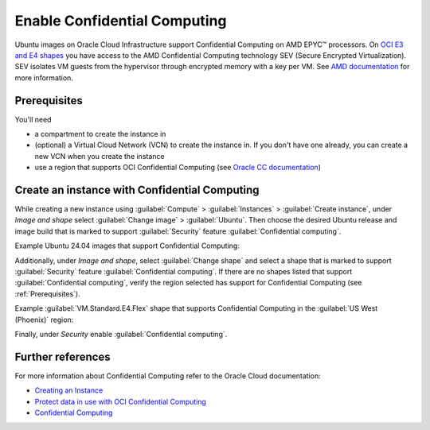 Enable Confidential Computing
=============================

Ubuntu images on Oracle Cloud Infrastructure support Confidential Computing on AMD EPYC™ processors. On `OCI E3 and E4 shapes`_ you have access to the AMD Confidential Computing technology SEV (Secure Encrypted Virtualization). SEV isolates VM guests from the hypervisor through encrypted memory with a key per VM. See `AMD documentation`_ for more information.

.. _prerequisites:

Prerequisites
-------------

You'll need

- a compartment to create the instance in  

- (optional) a Virtual Cloud Network (VCN) to create the instance in. If you don't have one already, you can create a new VCN when you create the instance  

- use a region that supports OCI Confidential Computing (see `Oracle CC documentation`_)


Create an instance with Confidential Computing
----------------------------------------------

While creating a new instance using :guilabel:`Compute` > :guilabel:`Instances` > :guilabel:`Create instance`, under *Image and shape* select :guilabel:`Change image` > :guilabel:`Ubuntu`. Then choose the desired Ubuntu release and image build that is marked to support :guilabel:`Security` feature :guilabel:`Confidential computing`.

Example Ubuntu 24.04 images that support Confidential Computing:

.. image:: enable-confidential-computing/1_ubuntu_images.png

Additionally, under *Image and shape*, select :guilabel:`Change shape` and select a shape that is marked to support :guilabel:`Security` feature :guilabel:`Confidential computing`. If there are no shapes listed that support :guilabel:`Confidential computing`, verify the region selected has support for Confidential Computing (see :ref:`Prerequisites`).

Example :guilabel:`VM.Standard.E4.Flex` shape that supports Confidential Computing in the :guilabel:`US West (Phoenix)` region:

.. image:: enable-confidential-computing/2_confidential_shapes.png

Finally, under *Security* enable :guilabel:`Confidential computing`.

.. image:: enable-confidential-computing/3_security.png


Further references
------------------

For more information about Confidential Computing refer to the Oracle Cloud documentation:  

* `Creating an Instance <https://docs.oracle.com/en-us/iaas/Content/Compute/Tasks/launchinginstance.htm#top>`_
* `Protect data in use with OCI Confidential Computing <https://blogs.oracle.com/cloud-infrastructure/post/protect-data-in-use-with-confidential-computing>`_
* `Confidential Computing <https://docs.oracle.com/en-us/iaas/Content/Compute/References/confidential_compute.htm>`_

.. _`AMD documentation`: https://www.amd.com/en/developer/sev.html
.. _`OCI E3 and E4 shapes`: https://docs.oracle.com/en-us/iaas/Content/Compute/References/confidential_compute.htm#confidential_compute__coco_supported_shapes
.. _`Oracle CC documentation`: https://docs.oracle.com/en-us/iaas/Content/Compute/References/confidential_compute.htm#confidential_compute__coco_support